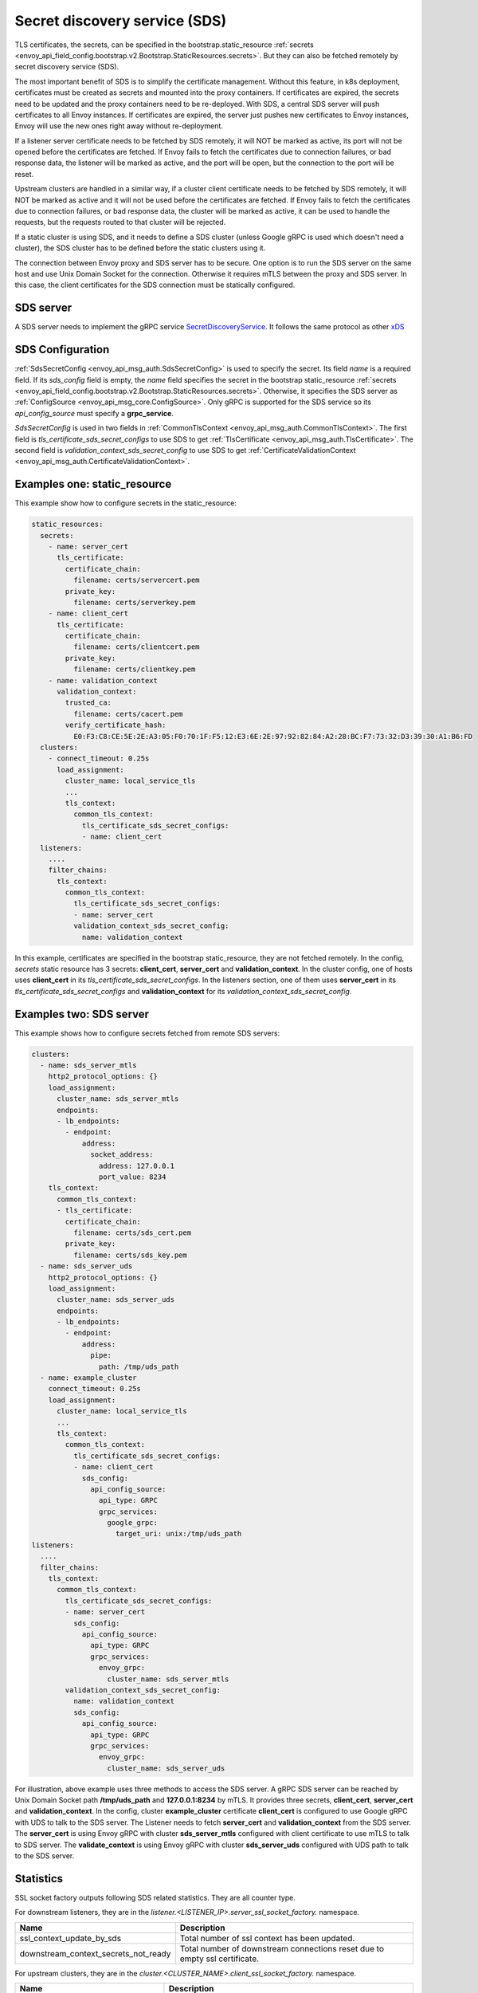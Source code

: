 .. _config_secret_discovery_service:

Secret discovery service (SDS)
==============================

TLS certificates, the secrets, can be specified in the bootstrap.static_resource
:ref:`secrets <envoy_api_field_config.bootstrap.v2.Bootstrap.StaticResources.secrets>`.
But they can also be fetched remotely by secret discovery service (SDS).

The most important benefit of SDS is to simplify the certificate management. Without this feature, in k8s deployment, certificates must be created as secrets and mounted into the proxy containers. If certificates are expired, the secrets need to be updated and the proxy containers need to be re-deployed. With SDS, a central SDS server will push certificates to all Envoy instances. If certificates are expired, the server just pushes new certificates to Envoy instances, Envoy will use the new ones right away without re-deployment.

If a listener server certificate needs to be fetched by SDS remotely, it will NOT be marked as active, its port will not be opened before the certificates are fetched. If Envoy fails to fetch the certificates due to connection failures, or bad response data, the listener will be marked as active, and the port will be open, but the connection to the port will be reset.

Upstream clusters are handled in a similar way, if a cluster client certificate needs to be fetched by SDS remotely, it will NOT be marked as active and it will not be used before the certificates are fetched. If Envoy fails to fetch the certificates due to connection failures, or bad response data, the cluster will be marked as active, it can be used to handle the requests, but the requests routed to that cluster will be rejected.

If a static cluster is using SDS, and it needs to define a SDS cluster (unless Google gRPC is used which doesn't need a cluster), the SDS cluster has to be defined before the static clusters using it.

The connection between Envoy proxy and SDS server has to be secure. One option is to run the SDS server on the same host and use Unix Domain Socket for the connection. Otherwise it requires mTLS between the proxy and SDS server. In this case, the client certificates for the SDS connection must be statically configured.

SDS server
----------

A SDS server needs to implement the gRPC service `SecretDiscoveryService <https://github.com/envoyproxy/envoy/blob/master/api/envoy/service/discovery/v2/sds.proto>`_.
It follows the same protocol as other `xDS <https://github.com/envoyproxy/data-plane-api/blob/master/XDS_PROTOCOL.md>`_

SDS Configuration
-----------------

:ref:`SdsSecretConfig <envoy_api_msg_auth.SdsSecretConfig>` is used to specify the secret. Its field *name* is a required field. If its *sds_config* field is empty, the *name* field specifies the secret in the bootstrap static_resource :ref:`secrets <envoy_api_field_config.bootstrap.v2.Bootstrap.StaticResources.secrets>`. Otherwise, it specifies the SDS server as :ref:`ConfigSource <envoy_api_msg_core.ConfigSource>`. Only gRPC is supported for the SDS service so its *api_config_source* must specify a **grpc_service**.

*SdsSecretConfig* is used in two fields in :ref:`CommonTlsContext <envoy_api_msg_auth.CommonTlsContext>`. The first field is *tls_certificate_sds_secret_configs* to use SDS to get :ref:`TlsCertificate <envoy_api_msg_auth.TlsCertificate>`. The second field is *validation_context_sds_secret_config* to use SDS to get :ref:`CertificateValidationContext <envoy_api_msg_auth.CertificateValidationContext>`.

Examples one: static_resource
-----------------------------

This example show how to configure secrets in the static_resource:

.. code-block:: yaml

  static_resources:
    secrets:
      - name: server_cert
        tls_certificate:
          certificate_chain:
            filename: certs/servercert.pem
          private_key:
            filename: certs/serverkey.pem
      - name: client_cert
        tls_certificate:
          certificate_chain:
            filename: certs/clientcert.pem
          private_key:
            filename: certs/clientkey.pem
      - name: validation_context
        validation_context:
          trusted_ca:
            filename: certs/cacert.pem
          verify_certificate_hash:
            E0:F3:C8:CE:5E:2E:A3:05:F0:70:1F:F5:12:E3:6E:2E:97:92:82:84:A2:28:BC:F7:73:32:D3:39:30:A1:B6:FD
    clusters:
      - connect_timeout: 0.25s
        load_assignment:
          cluster_name: local_service_tls
          ...
          tls_context:
            common_tls_context:
              tls_certificate_sds_secret_configs:
              - name: client_cert
    listeners:
      ....
      filter_chains:
        tls_context:
          common_tls_context:
            tls_certificate_sds_secret_configs:
            - name: server_cert
            validation_context_sds_secret_config:
              name: validation_context


In this example, certificates are specified in the bootstrap static_resource, they are not fetched remotely. In the config, *secrets* static resource has 3 secrets: **client_cert**, **server_cert** and **validation_context**. In the cluster config, one of hosts uses **client_cert** in its *tls_certificate_sds_secret_configs*. In the listeners section, one of them uses **server_cert** in its *tls_certificate_sds_secret_configs* and **validation_context** for its *validation_context_sds_secret_config*.

Examples two: SDS server
------------------------

This example shows how to configure secrets fetched from remote SDS servers:

.. code-block:: yaml

    clusters:
      - name: sds_server_mtls
        http2_protocol_options: {}
        load_assignment:
          cluster_name: sds_server_mtls
          endpoints:
          - lb_endpoints:
            - endpoint:
                address:
                  socket_address:
                    address: 127.0.0.1
                    port_value: 8234
        tls_context:
          common_tls_context:
          - tls_certificate:
            certificate_chain:
              filename: certs/sds_cert.pem
            private_key:
              filename: certs/sds_key.pem
      - name: sds_server_uds
        http2_protocol_options: {}
        load_assignment:
          cluster_name: sds_server_uds
          endpoints:
          - lb_endpoints:
            - endpoint:
                address:
                  pipe:
                    path: /tmp/uds_path
      - name: example_cluster
        connect_timeout: 0.25s
        load_assignment:
          cluster_name: local_service_tls
          ...
          tls_context:
            common_tls_context:
              tls_certificate_sds_secret_configs:
              - name: client_cert
                sds_config:
                  api_config_source:
                    api_type: GRPC
                    grpc_services:
                      google_grpc:
                        target_uri: unix:/tmp/uds_path
    listeners:
      ....
      filter_chains:
        tls_context:
          common_tls_context:
            tls_certificate_sds_secret_configs:
            - name: server_cert
              sds_config:
                api_config_source:
                  api_type: GRPC
                  grpc_services:
                    envoy_grpc:
                      cluster_name: sds_server_mtls
            validation_context_sds_secret_config:
              name: validation_context
              sds_config:
                api_config_source:
                  api_type: GRPC
                  grpc_services:
                    envoy_grpc:
                      cluster_name: sds_server_uds


For illustration, above example uses three methods to access the SDS server. A gRPC SDS server can be reached by Unix Domain Socket path **/tmp/uds_path** and **127.0.0.1:8234** by mTLS. It provides three secrets, **client_cert**, **server_cert** and **validation_context**. In the config, cluster **example_cluster** certificate **client_cert** is configured to use Google gRPC with UDS to talk to the SDS server. The Listener needs to fetch **server_cert** and **validation_context** from the SDS server. The **server_cert** is using Envoy gRPC with cluster **sds_server_mtls** configured with client certificate to use mTLS to talk to SDS server. The **validate_context** is using Envoy gRPC with cluster **sds_server_uds** configured with UDS path to talk to the SDS server.

Statistics
----------
SSL socket factory outputs following SDS related statistics. They are all counter type.

For downstream listeners, they are in the *listener.<LISTENER_IP>.server_ssl_socket_factory.* namespace.

.. csv-table::
     :header: Name, Description
     :widths: 1, 2

     ssl_context_update_by_sds, Total number of ssl context has been updated.
     downstream_context_secrets_not_ready, Total number of downstream connections reset due to empty ssl certificate.

For upstream clusters, they are in the *cluster.<CLUSTER_NAME>.client_ssl_socket_factory.* namespace.

.. csv-table::
     :header: Name, Description
     :widths: 1, 2

     ssl_context_update_by_sds, Total number of ssl context has been updated.
     upstream_context_secrets_not_ready, Total number of upstream connections reset due to empty ssl certificate.

